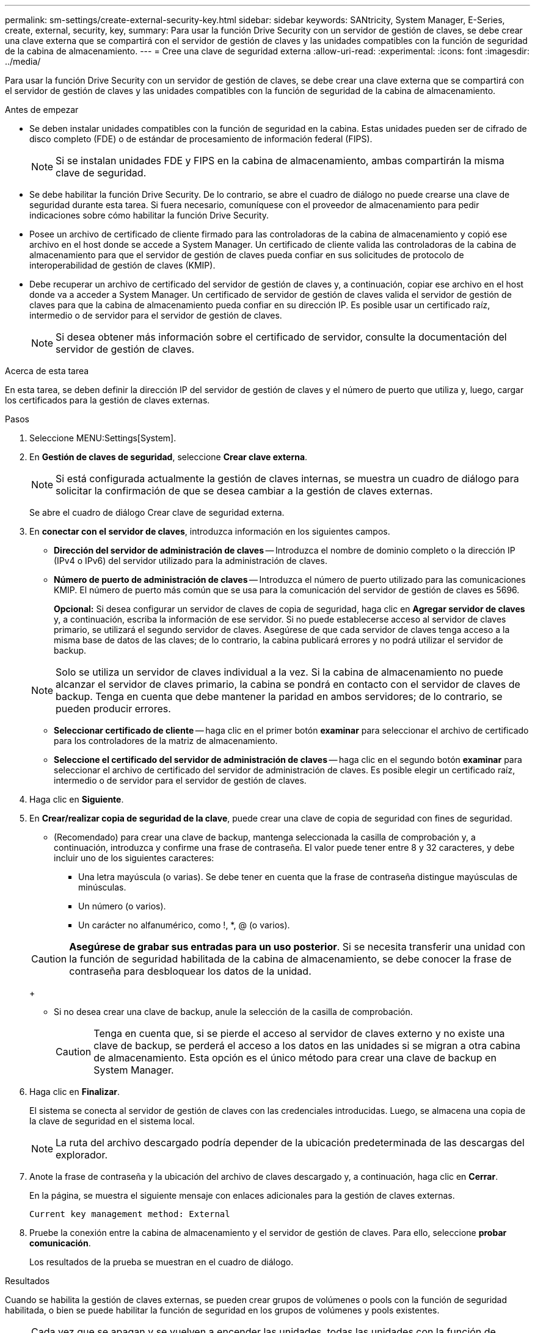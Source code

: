 ---
permalink: sm-settings/create-external-security-key.html 
sidebar: sidebar 
keywords: SANtricity, System Manager, E-Series, create, external, security, key, 
summary: Para usar la función Drive Security con un servidor de gestión de claves, se debe crear una clave externa que se compartirá con el servidor de gestión de claves y las unidades compatibles con la función de seguridad de la cabina de almacenamiento. 
---
= Cree una clave de seguridad externa
:allow-uri-read: 
:experimental: 
:icons: font
:imagesdir: ../media/


[role="lead"]
Para usar la función Drive Security con un servidor de gestión de claves, se debe crear una clave externa que se compartirá con el servidor de gestión de claves y las unidades compatibles con la función de seguridad de la cabina de almacenamiento.

.Antes de empezar
* Se deben instalar unidades compatibles con la función de seguridad en la cabina. Estas unidades pueden ser de cifrado de disco completo (FDE) o de estándar de procesamiento de información federal (FIPS).
+
[NOTE]
====
Si se instalan unidades FDE y FIPS en la cabina de almacenamiento, ambas compartirán la misma clave de seguridad.

====
* Se debe habilitar la función Drive Security. De lo contrario, se abre el cuadro de diálogo no puede crearse una clave de seguridad durante esta tarea. Si fuera necesario, comuníquese con el proveedor de almacenamiento para pedir indicaciones sobre cómo habilitar la función Drive Security.
* Posee un archivo de certificado de cliente firmado para las controladoras de la cabina de almacenamiento y copió ese archivo en el host donde se accede a System Manager. Un certificado de cliente valida las controladoras de la cabina de almacenamiento para que el servidor de gestión de claves pueda confiar en sus solicitudes de protocolo de interoperabilidad de gestión de claves (KMIP).
* Debe recuperar un archivo de certificado del servidor de gestión de claves y, a continuación, copiar ese archivo en el host donde va a acceder a System Manager. Un certificado de servidor de gestión de claves valida el servidor de gestión de claves para que la cabina de almacenamiento pueda confiar en su dirección IP. Es posible usar un certificado raíz, intermedio o de servidor para el servidor de gestión de claves.
+
[NOTE]
====
Si desea obtener más información sobre el certificado de servidor, consulte la documentación del servidor de gestión de claves.

====


.Acerca de esta tarea
En esta tarea, se deben definir la dirección IP del servidor de gestión de claves y el número de puerto que utiliza y, luego, cargar los certificados para la gestión de claves externas.

.Pasos
. Seleccione MENU:Settings[System].
. En *Gestión de claves de seguridad*, seleccione *Crear clave externa*.
+
[NOTE]
====
Si está configurada actualmente la gestión de claves internas, se muestra un cuadro de diálogo para solicitar la confirmación de que se desea cambiar a la gestión de claves externas.

====
+
Se abre el cuadro de diálogo Crear clave de seguridad externa.

. En *conectar con el servidor de claves*, introduzca información en los siguientes campos.
+
** *Dirección del servidor de administración de claves* -- Introduzca el nombre de dominio completo o la dirección IP (IPv4 o IPv6) del servidor utilizado para la administración de claves.
** *Número de puerto de administración de claves* -- Introduzca el número de puerto utilizado para las comunicaciones KMIP. El número de puerto más común que se usa para la comunicación del servidor de gestión de claves es 5696.
+
*Opcional:* Si desea configurar un servidor de claves de copia de seguridad, haga clic en *Agregar servidor de claves* y, a continuación, escriba la información de ese servidor. Si no puede establecerse acceso al servidor de claves primario, se utilizará el segundo servidor de claves. Asegúrese de que cada servidor de claves tenga acceso a la misma base de datos de las claves; de lo contrario, la cabina publicará errores y no podrá utilizar el servidor de backup.

+

NOTE: Solo se utiliza un servidor de claves individual a la vez. Si la cabina de almacenamiento no puede alcanzar el servidor de claves primario, la cabina se pondrá en contacto con el servidor de claves de backup. Tenga en cuenta que debe mantener la paridad en ambos servidores; de lo contrario, se pueden producir errores.

** *Seleccionar certificado de cliente* -- haga clic en el primer botón *examinar* para seleccionar el archivo de certificado para los controladores de la matriz de almacenamiento.
** *Seleccione el certificado del servidor de administración de claves* -- haga clic en el segundo botón *examinar* para seleccionar el archivo de certificado del servidor de administración de claves. Es posible elegir un certificado raíz, intermedio o de servidor para el servidor de gestión de claves.


. Haga clic en *Siguiente*.
. En *Crear/realizar copia de seguridad de la clave*, puede crear una clave de copia de seguridad con fines de seguridad.
+
** (Recomendado) para crear una clave de backup, mantenga seleccionada la casilla de comprobación y, a continuación, introduzca y confirme una frase de contraseña. El valor puede tener entre 8 y 32 caracteres, y debe incluir uno de los siguientes caracteres:
+
*** Una letra mayúscula (o varias). Se debe tener en cuenta que la frase de contraseña distingue mayúsculas de minúsculas.
*** Un número (o varios).
*** Un carácter no alfanumérico, como !, *, @ (o varios).




+
[CAUTION]
====
*Asegúrese de grabar sus entradas para un uso posterior*. Si se necesita transferir una unidad con la función de seguridad habilitada de la cabina de almacenamiento, se debe conocer la frase de contraseña para desbloquear los datos de la unidad.

====
+
** Si no desea crear una clave de backup, anule la selección de la casilla de comprobación.
+
[CAUTION]
====
Tenga en cuenta que, si se pierde el acceso al servidor de claves externo y no existe una clave de backup, se perderá el acceso a los datos en las unidades si se migran a otra cabina de almacenamiento. Esta opción es el único método para crear una clave de backup en System Manager.

====


. Haga clic en *Finalizar*.
+
El sistema se conecta al servidor de gestión de claves con las credenciales introducidas. Luego, se almacena una copia de la clave de seguridad en el sistema local.

+
[NOTE]
====
La ruta del archivo descargado podría depender de la ubicación predeterminada de las descargas del explorador.

====
. Anote la frase de contraseña y la ubicación del archivo de claves descargado y, a continuación, haga clic en *Cerrar*.
+
En la página, se muestra el siguiente mensaje con enlaces adicionales para la gestión de claves externas.

+
`Current key management method: External`

. Pruebe la conexión entre la cabina de almacenamiento y el servidor de gestión de claves. Para ello, seleccione *probar comunicación*.
+
Los resultados de la prueba se muestran en el cuadro de diálogo.



.Resultados
Cuando se habilita la gestión de claves externas, se pueden crear grupos de volúmenes o pools con la función de seguridad habilitada, o bien se puede habilitar la función de seguridad en los grupos de volúmenes y pools existentes.

[NOTE]
====
Cada vez que se apagan y se vuelven a encender las unidades, todas las unidades con la función de seguridad habilitada cambian al estado Security Locked. En este estado, no es posible acceder a los datos hasta que la controladora aplique la clave de seguridad correcta durante la inicialización de la unidad. Si alguien quita físicamente la unidad bloqueada y la instala en otro sistema, el estado Security Locked evita el acceso no autorizado de los datos.

====
.Después de terminar
Debe validar la clave de seguridad para asegurarse de que no se haya dañado el archivo de claves.
